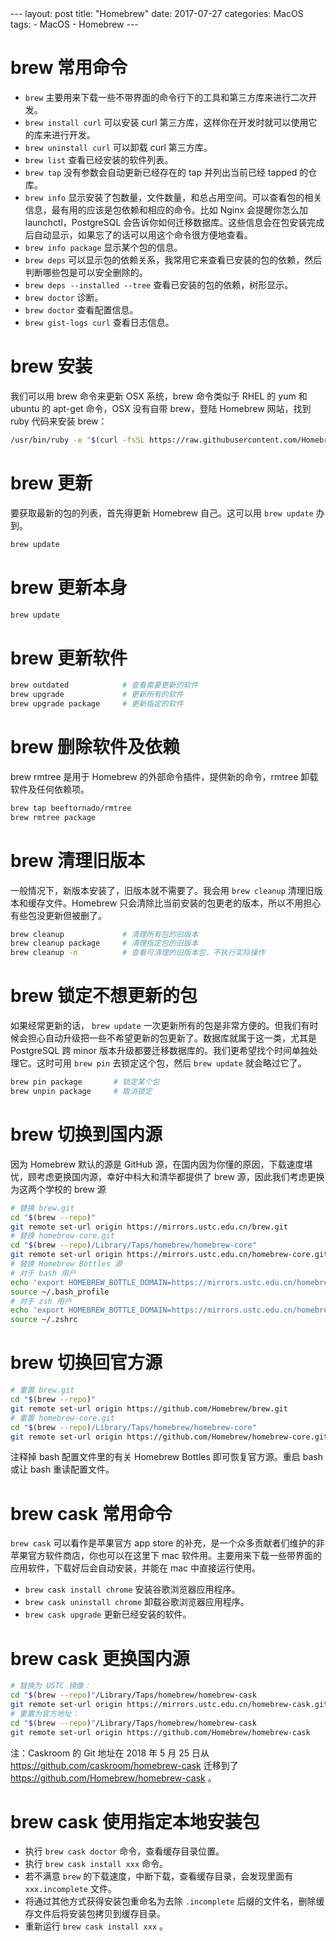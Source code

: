 #+begin_export html
---
layout: post
title: "Homebrew"
date: 2017-07-27
categories: MacOS
tags:
    - MacOS
    - Homebrew
---
#+end_export

* brew 常用命令

  - ~brew~ 主要用来下载一些不带界面的命令行下的工具和第三方库来进行二次开发。
  - ~brew install curl~ 可以安装 curl 第三方库，这样你在开发时就可以使用它的库来进行开发。
  - ~brew uninstall curl~ 可以卸载 curl 第三方库。
  - ~brew list~ 查看已经安装的软件列表。
  - ~brew tap~ 没有参数会自动更新已经存在的 tap 并列出当前已经 tapped 的仓库。
  - ~brew info~  显示安装了包数量，文件数量，和总占用空间。可以查看包的相关信息，最有用的应该是包依赖和相应的命令。比如 Nginx 会提醒你怎么加 launchctl，PostgreSQL 会告诉你如何迁移数据库。这些信息会在包安装完成后自动显示，如果忘了的话可以用这个命令很方便地查看。
  - ~brew info package~ 显示某个包的信息。
  - ~brew deps~ 可以显示包的依赖关系，我常用它来查看已安装的包的依赖，然后判断哪些包是可以安全删除的。
  - ~brew deps --installed --tree~ 查看已安装的包的依赖，树形显示。
  - ~brew doctor~ 诊断。
  - ~brew doctor~ 查看配置信息。
  - ~brew gist-logs curl~ 查看日志信息。

* brew 安装

  我们可以用 brew 命令来更新 OSX 系统，brew 命令类似于 RHEL 的 yum 和 ubuntu 的 apt-get 命令，OSX 没有自带 brew，登陆 Homebrew 网站，找到 ruby 代码来安装 brew：

  #+begin_src sh
    /usr/bin/ruby -e "$(curl -fsSL https://raw.githubusercontent.com/Homebrew/install/master/install)"
  #+end_src

* brew 更新

  要获取最新的包的列表，首先得更新 Homebrew 自己。这可以用 ~brew update~ 办到。

  #+begin_src sh
    brew update
  #+end_src

* brew 更新本身


  #+begin_src sh
    brew update
  #+end_src

* brew 更新软件

  #+begin_src sh
    brew outdated            # 查看需要更新的软件
    brew upgrade             # 更新所有的软件
    brew upgrade package     # 更新指定的软件
  #+end_src

* brew 删除软件及依赖

brew rmtree 是用于 Homebrew 的外部命令插件，提供新的命令，rmtree 卸载软件及任何依赖项。

  #+begin_src sh
    brew tap beeftornado/rmtree
    brew rmtree package
  #+end_src

* brew 清理旧版本

  一般情况下，新版本安装了，旧版本就不需要了。我会用 ~brew cleanup~ 清理旧版本和缓存文件。Homebrew 只会清除比当前安装的包更老的版本，所以不用担心有些包没更新但被删了。

  #+begin_src sh
    brew cleanup             # 清理所有包的旧版本
    brew cleanup package     # 清理指定包的旧版本
    brew cleanup -n          # 查看可清理的旧版本包，不执行实际操作
  #+end_src

* brew 锁定不想更新的包

  如果经常更新的话， ~brew update~ 一次更新所有的包是非常方便的。但我们有时候会担心自动升级把一些不希望更新的包更新了。数据库就属于这一类，尤其是 PostgreSQL 跨 minor 版本升级都要迁移数据库的。我们更希望找个时间单独处理它。这时可用 ~brew pin~ 去锁定这个包，然后 ~brew update~ 就会略过它了。

  #+begin_src sh
    brew pin package       # 锁定某个包
    brew unpin package     # 取消锁定
  #+end_src

* brew 切换到国内源

  因为 Homebrew 默认的源是 GitHub 源，在国内因为你懂的原因，下载速度堪忧，顾考虑更换国内源，幸好中科大和清华都提供了 brew 源，因此我们考虑更换为这两个学校的 brew 源

  #+begin_src sh
    # 替换 brew.git
    cd "$(brew --repo)"
    git remote set-url origin https://mirrors.ustc.edu.cn/brew.git
    # 替换 homebrew-core.git
    cd "$(brew --repo)/Library/Taps/homebrew/homebrew-core"
    git remote set-url origin https://mirrors.ustc.edu.cn/homebrew-core.git
    # 替换 Homebrew Bottles 源
    # 对于 bash 用户
    echo 'export HOMEBREW_BOTTLE_DOMAIN=https://mirrors.ustc.edu.cn/homebrew-bottles' >> ~/.bash_profile
    source ~/.bash_profile
    # 对于 zsh 用户
    echo 'export HOMEBREW_BOTTLE_DOMAIN=https://mirrors.ustc.edu.cn/homebrew-bottles' >> ~/.zshrc
    source ~/.zshrc
  #+end_src

* brew 切换回官方源


  #+begin_src sh
    # 重置 brew.git
    cd "$(brew --repo)"
    git remote set-url origin https://github.com/Homebrew/brew.git
    # 重置 homebrew-core.git
    cd "$(brew --repo)/Library/Taps/homebrew/homebrew-core"
    git remote set-url origin https://github.com/Homebrew/homebrew-core.git
  #+end_src

  注释掉 bash 配置文件里的有关 Homebrew Bottles 即可恢复官方源。重启 bash 或让 bash 重读配置文件。

* brew cask 常用命令

  ~brew cask~ 可以看作是苹果官方 app store 的补充，是一个众多贡献者们维护的非苹果官方软件商店，你也可以在这里下 mac 软件用。主要用来下载一些带界面的应用软件，下载好后会自动安装，并能在 mac 中直接运行使用。

  - ~brew cask install chrome~ 安装谷歌浏览器应用程序。
  - ~brew cask uninstall chrome~ 卸载谷歌浏览器应用程序。
  - ~brew cask upgrade~ 更新已经安装的软件。

* brew cask 更换国内源


  #+begin_src sh
    # 替换为 USTC 镜像：
    cd "$(brew --repo)"/Library/Taps/homebrew/homebrew-cask
    git remote set-url origin https://mirrors.ustc.edu.cn/homebrew-cask.git
    # 重置为官方地址：
    cd "$(brew --repo)"/Library/Taps/homebrew/homebrew-cask
    git remote set-url origin https://github.com/Homebrew/homebrew-cask
  #+end_src

  注：Caskroom 的 Git 地址在 2018 年 5 月 25 日从 <https://github.com/caskroom/homebrew-cask> 迁移到了 <https://github.com/Homebrew/homebrew-cask> 。

* brew cask 使用指定本地安装包

  - 执行 ~brew cask doctor~ 命令，查看缓存目录位置。
  - 执行 ~brew cask install xxx~ 命令。
  - 若不满意 ~brew~ 的下载速度，中断下载，查看缓存目录，会发现里面有 ~xxx.incomplete~ 文件。
  - 将通过其他方式获得安装包重命名为去除 ~.incomplete~ 后缀的文件名，删除缓存文件后将安装包拷贝到缓存目录。
  - 重新运行 ~brew cask install xxx~ 。
